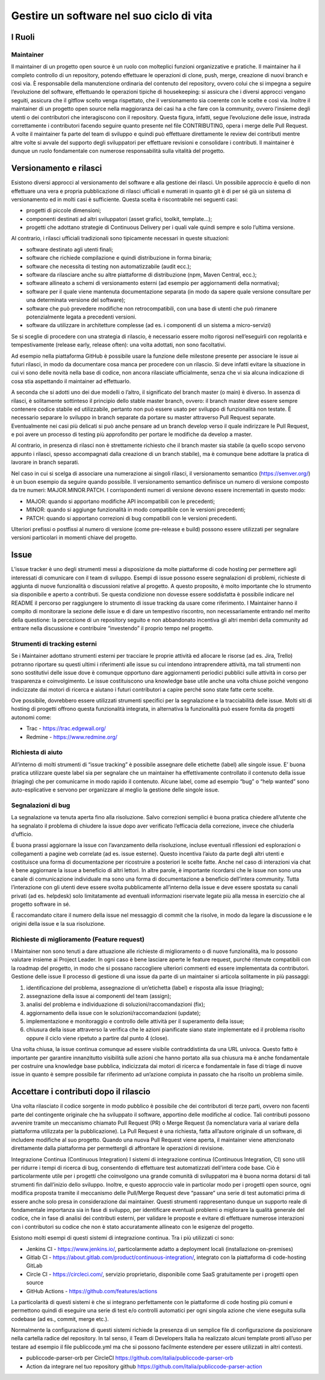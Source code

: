 Gestire un software nel suo ciclo di vita
-----------------------------------------

I Ruoli
~~~~~~~

Maintainer
**********

Il maintainer di un progetto open source è un ruolo con molteplici funzioni
organizzative e pratiche. Il maintainer ha il completo controllo di un
repository, potendo effettuare le operazioni di clone, push, merge, creazione
di nuovi branch e così via.
È responsabile della manutenzione ordinaria del contenuto del repository,
ovvero colui che si impegna a seguire l’evoluzione del software, effettuando le
operazioni tipiche di housekeeping: si assicura che i diversi approcci vengano
seguiti, assicura che il gitflow scelto venga rispettato, che il versionamento
sia coerente con le scelte e così via.
Inoltre il maintainer di un progetto open source nella maggioranza dei casi ha
a che fare con la community, ovvero l’insieme degli utenti o dei contributori
che interagiscono con il repository.
Questa figura, infatti, segue l’evoluzione delle issue, instrada correttamente
i contributori facendo seguire quanto presente nel file CONTRIBUTING, opera
i merge delle Pull Request.
A volte il maintainer fa parte del team di sviluppo e quindi può effettuare
direttamente le review dei contributi mentre altre volte si avvale del supporto
degli sviluppatori per effettuare revisioni e consolidare i contributi.
Il maintainer è dunque un ruolo fondamentale con numerose responsabilità sulla
vitalità del progetto.


Versionamento e rilasci
~~~~~~~~~~~~~~~~~~~~~~~

Esistono diversi approcci al versionamento del software e alla gestione dei rilasci.
Un possibile approccio è quello di non effettuare una vera e propria
pubblicazione di rilasci ufficiali e numerati in quanto  git è di per sé già un
sistema di versionamento ed in molti casi è sufficiente. Questa scelta
è riscontrabile nei seguenti casi:

* progetti di piccole dimensioni;
* componenti destinati ad altri sviluppatori (asset grafici, toolkit, template…);
* progetti che adottano strategie di Continuous Delivery per i quali vale
  quindi sempre e solo l’ultima versione.

Al contrario, i rilasci ufficiali tradizionali sono tipicamente necessari in
queste situazioni:

* software destinato agli utenti finali;
* software che richiede compilazione e quindi distribuzione in forma binaria;
* software che necessita di testing non automatizzabile (audit ecc.);
* software da rilasciare anche su altre piattaforme di distribuzione (npm,
  Maven Central, ecc.);
* software allineato a schemi di versionamento esterni (ad esempio per
  aggiornamenti della normativa);
* software per il quale viene mantenuta documentazione separata (in modo da
  sapere quale versione consultare per una determinata versione del software);
* software che può prevedere modifiche non retrocompatibili, con una base di
  utenti che può rimanere potenzialmente legata a precedenti versioni.
* software da utilizzare in architetture complesse (ad es. i componenti di un
  sistema a micro-servizi)


Se si sceglie di procedere con una strategia di rilascio, è necessario essere
molto rigorosi nell’eseguirli con regolarità e tempestivamente (release early,
release often): una volta adottati, non sono facoltativi.

Ad esempio nella piattaforma GitHub è possibile usare la funzione delle
milestone presente per associare le issue ai futuri rilasci, in modo da
documentare cosa manca per procedere con un rilascio. Si deve infatti evitare
la situazione in cui vi sono delle novità nella base di codice, non ancora
rilasciate ufficialmente, senza che vi sia alcuna indicazione di cosa stia
aspettando il maintainer ad effettuarlo.

A seconda che si adotti uno dei due modelli o l’altro, il significato del
branch master (o main) è diverso. In assenza di rilasci, è solitamente
sottinteso il principio dello stable master branch, ovvero: il branch master
deve essere sempre contenere codice stabile ed utilizzabile, pertanto non può
essere usato per sviluppo di funzionalità non testate. È necessario separare lo
sviluppo in branch separate da portare su master attraverso Pull Request
separate. Eventualmente nei casi più delicati si può anche pensare ad un branch
develop verso il quale indirizzare le Pull Request, e poi avere un processo di
testing più approfondito per portare le modifiche da develop a master.

Al contrario, in presenza di rilasci non è strettamente richiesto che il branch
master sia stabile (a quello scopo servono appunto i rilasci, spesso
accompagnati dalla creazione di un branch stabile), ma è comunque bene adottare
la pratica di lavorare in branch separati.

Nel caso in cui si scelga di associare una numerazione ai singoli rilasci, il
versionamento semantico (https://semver.org/) è un buon esempio da seguire
quando possibile.
Il versionamento semantico definisce un numero di versione composto da tre
numeri: MAJOR.MINOR.PATCH. I corrispondenti numeri di versione devono essere
incrementati in questo modo:

* MAJOR: quando si apportano modifiche API incompatibili con le precedenti;
* MINOR: quando si aggiunge funzionalità in modo compatibile con le versioni
  precedenti;
* PATCH: quando si apportano correzioni di bug compatibili con le versioni
  precedenti.

Ulteriori prefissi o postfissi al numero di versione (come pre-release e build)
possono essere utilizzati per segnalare versioni particolari in momenti chiave
del progetto.


Issue
~~~~~

L’issue tracker è uno degli strumenti messi a disposizione da molte piattaforme
di code hosting per permettere agli interessati di comunicare con il team di
sviluppo. Esempi di issue possono essere segnalazioni di problemi, richieste di
aggiunta di nuove funzionalità o discussioni relative al progetto. A questo
proposito, è molto importante che lo strumento sia disponibile e aperto
a contributi. Se questa condizione non dovesse essere soddisfatta è possibile
indicare nel README il percorso per raggiungere lo strumento di issue tracking
da usare come riferimento.
I Maintainer hanno il compito di monitorare la sezione delle issue e di dare un
tempestivo riscontro, non necessariamente entrando nel merito della questione:
la percezione di un repository seguito e non abbandonato incentiva gli altri
membri della community ad entrare nella discussione e contribuire “investendo”
il proprio tempo nel progetto.

Strumenti di tracking esterni
*****************************

Se i Maintainer adottano strumenti esterni per tracciare le proprie attività ed
allocare le risorse (ad es. Jira, Trello) potranno riportare su questi ultimi
i riferimenti alle issue su cui intendono intraprendere attività, ma tali
strumenti non sono sostitutivi delle issue dove è comunque opportuno dare
aggiornamenti periodici pubblici sulle attività in corso per trasparenza
e coinvolgimento. Le issue costituiscono una knowledge base utile anche una
volta chiuse poiché vengono indicizzate dai motori di ricerca e aiutano
i futuri contributori a capire perché sono state fatte certe scelte.

Ove possibile, dovrebbero essere utilizzati strumenti specifici per la
segnalazione e la tracciabilità delle issue. Molti siti di hosting di progetti
offrono questa funzionalità integrata, in alternativa la funzionalità può
essere fornita da progetti autonomi come:

* Trac - https://trac.edgewall.org/
* Redmine - https://www.redmine.org/


Richiesta di aiuto
******************

All’interno di molti strumenti di “issue tracking” è possibile assegnare delle
etichette (label) alle singole issue. E’ buona pratica utilizzare queste label
sia per segnalare che un maintainer ha effettivamente controllato il contenuto
della issue (triaging) che per comunicarne in modo rapido il contenuto. Alcune
label, come ad esempio “bug” o “help wanted” sono auto-esplicative e servono
per organizzare al meglio la gestione delle singole issue.

Segnalazioni di bug
*******************

La segnalazione va tenuta aperta fino alla risoluzione. Salvo correzioni
semplici è buona pratica chiedere all’utente che ha segnalato il problema di
chiudere la issue dopo aver verificato l’efficacia della correzione, invece che
chiuderla d’ufficio.

È buona prassi aggiornare la issue con l’avanzamento della risoluzione, incluse
eventuali riflessioni ed esplorazioni o collegamenti a pagine web correlate (ad
es. issue esterne). Questo incentiva l’aiuto da parte degli altri utenti
e costituisce una forma di documentazione per ricostruire a posteriori le
scelte fatte. Anche nel caso di interazioni via chat è bene aggiornare la issue
a beneficio di altri lettori. In altre parole, è importante ricordarsi che le
issue non sono una canale di comunicazione individuale ma sono una forma di
documentazione a beneficio dell’intera community.
Tutta l’interazione con gli utenti deve essere svolta pubblicamente all’interno
della issue e deve essere spostata su canali privati (ad es. helpdesk) solo
limitatamente ad eventuali informazioni riservate legate più alla messa in
esercizio che al progetto software in sé.

È raccomandato citare il numero della issue nel messaggio di commit che la
risolve, in modo da legare la discussione e le origini della issue e la sua
risoluzione.


Richieste di miglioramento (Feature request)
********************************************

I Maintainer non sono tenuti a dare attuazione alle richieste di miglioramento
o di nuove funzionalità, ma lo possono valutare insieme ai Project Leader. In
ogni caso è bene lasciare aperte le feature request, purché ritenute
compatibili con la roadmap del progetto, in modo che si possano raccogliere
ulteriori commenti ed essere implementata da contributori.
Gestione delle issue
Il processo di gestione di una issue da parte di un maintainer si articola
solitamente in più passaggi:

1. identificazione del problema, assegnazione di un’etichetta (label)
   e risposta alla issue (triaging);
2. assegnazione della issue ai componenti del team (assign);
3. analisi del problema e individuazione di soluzioni/raccomandazioni (fix);
4. aggiornamento della issue con le soluzioni/raccomandazioni (update);
5. implementazione e monitoraggio e controllo delle attività per il superamento
   della issue;
6. chiusura della issue attraverso la verifica che le azioni pianificate siano
   state implementate ed il problema risolto oppure il ciclo viene ripetuto
   a partire dal punto 4 (close).

Una volta chiusa, la issue continua comunque ad essere visibile contraddistinta
da una URL univoca. Questo fatto è importante per garantire innanzitutto
visibilità sulle azioni che hanno portato alla sua chiusura ma è anche
fondamentale per costruire una knowledge base pubblica, indicizzata dai motori
di ricerca e fondamentale in fase di triage di nuove issue in quanto è sempre
possibile far riferimento ad un’azione compiuta in passato che ha risolto un
problema simile.

Accettare i contributi dopo il rilascio
~~~~~~~~~~~~~~~~~~~~~~~~~~~~~~~~~~~~~~~

Una volta rilasciato il codice sorgente in modo pubblico è possibile che dei
contributori di terze parti, ovvero non facenti parte del contingente originale
che ha sviluppato il software, apportino delle modifiche al codice.
Tali contributi possono avvenire tramite un meccanismo chiamato Pull Request
(PR) o Merge Request (la nomenclatura varia al variare della piattaforma
utilizzata per la pubblicazione). La Pull Request è una richiesta, fatta
all’autore originale di un software, di includere modifiche al suo progetto.
Quando una nuova Pull Request viene aperta, il maintainer viene attenzionato
direttamente dalla piattaforma per permettergli di affrontare le operazioni di
revisione.


Integrazione Continua (Continuous Integration)
I sistemi di integrazione continua (Continuous Integration, CI) sono utili per
ridurre i tempi di ricerca di bug, consentendo di effettuare test automatizzati
dell'intera code base. Ciò è particolarmente utile per i progetti che
coinvolgono una grande comunità di sviluppatori ma è buona norma dotarsi di
tali strumenti fin dall’inizio dello sviluppo.
Inoltre, e questo approccio vale in particolar modo per i progetti open source,
ogni modifica proposta tramite il meccanismo delle Pull/Merge Request deve
“passare” una serie di test automatici prima di essere anche solo presa in
considerazione dai maintainer. Questi strumenti rappresentano dunque un
supporto reale di fondamentale importanza sia in fase di sviluppo, per
identificare eventuali problemi o migliorare la qualità generale del codice,
che in fase di analisi dei contributi esterni, per validare le proposte
e evitare di effettuare numerose interazioni con i contributori su codice che
non è stato accuratamente allineato con le esigenze del progetto.

Esistono molti esempi di questi sistemi di integrazione continua. Tra i più
utilizzati ci sono:

* Jenkins CI - https://www.jenkins.io/, particolarmente adatto a deployment
  locali (installazione on-premises)
* Gitlab CI - https://about.gitlab.com/product/continuous-integration/,
  integrato con la piattaforma di code-hosting GitLab
* Circle CI - https://circleci.com/, servizio proprietario, disponibile come
  SaaS gratuitamente per i progetti open source
* GitHub Actions - https://github.com/features/actions

La particolarità di questi sistemi è che si integrano perfettamente con le
piattaforme di code hosting più comuni e permettono quindi di eseguire una
serie di test e/o controlli automatici per ogni singola azione che viene
eseguita sulla codebase (ad es., commit, merge etc.).

Normalmente la configurazione di questi sistemi richiede la presenza di un
semplice file di configurazione da posizionare nella cartella radice del
repository. In tal senso, il  Team di Developers Italia ha realizzato alcuni
template pronti all’uso per testare ad esempio il file publiccode.yml ma che si
possono facilmente estendere per essere utilizzati in altri contesti.

* publiccode-parser-orb per CircleCI
  https://github.com/italia/publiccode-parser-orb
* Action da integrare nel tuo repository github
  https://github.com/italia/publiccode-parser-action
